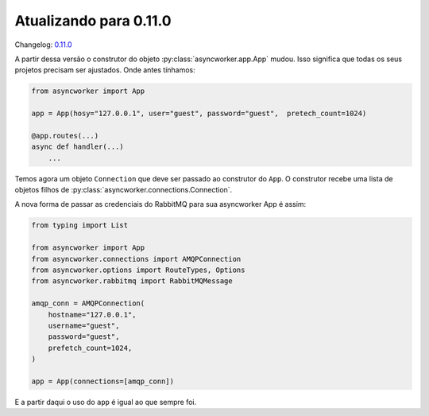 Atualizando para 0.11.0
=======================

Changelog: `0.11.0 <https://github.com/async-worker/async-worker/releases/tag/0.11.0>`_

A partir dessa versão o construtor do objeto :py:class:`asyncworker.app.App` mudou. Isso significa que todas os seus projetos precisam ser ajustados.
Onde antes tínhamos:

.. code-block:: python

    from asyncworker import App

    app = App(hosy="127.0.0.1", user="guest", password="guest",  pretech_count=1024)

    @app.routes(...)
    async def handler(...)
        ...

Temos agora um objeto ``Connection`` que deve ser passado ao construtor do ``App``.
O construtor recebe uma lista de objetos filhos de :py:class:`asyncworker.connections.Connection`.

A nova forma de passar as credenciais do RabbitMQ para sua asyncworker App é assim:

.. code-block:: python

    from typing import List

    from asyncworker import App
    from asyncworker.connections import AMQPConnection
    from asyncworker.options import RouteTypes, Options
    from asyncworker.rabbitmq import RabbitMQMessage

    amqp_conn = AMQPConnection(
        hostname="127.0.0.1",
        username="guest",
        password="guest",
        prefetch_count=1024,
    )

    app = App(connections=[amqp_conn])


E a partir daqui o uso do ``app`` é igual ao que sempre foi.
